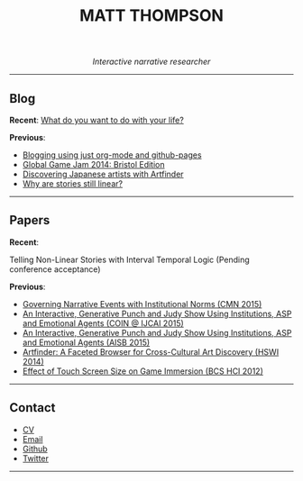  #+TITLE:MATT THOMPSON
#+HTML: <div align=center>
/Interactive narrative researcher/
#+HTML: </div>

[[file:./img/mattconf.jpg]]

-----
** Blog

*Recent*:
[[./do-life.html][What do you want to do with your life?]]

*Previous*:

- [[./org-blog.html][Blogging using just org-mode and github-pages]]
- [[./jam-2014.html][Global Game Jam 2014: Bristol Edition]]
- [[./artfinder.html][Discovering Japanese artists with Artfinder]]
- [[./linear-stories.html][Why are stories still linear?]]

-----

** Papers
:PROPERTIES:
:HTML_CONTAINER_CLASS: right-align
:END:

*Recent*:

Telling Non-Linear Stories with Interval Temporal Logic (Pending conference acceptance)

*Previous*:

- [[http://drops.dagstuhl.de/opus/frontdoor.php?source_opus%3D5288][Governing Narrative Events with Institutional Norms (CMN 2015)]]
- [[http://coin2015.tbm.tudelft.nl/files/2015/06/COINIJCAI_2015_submission_19.pdf][An Interactive, Generative Punch and Judy Show Using Institutions, ASP and Emotional Agents (COIN @ IJCAI 2015)]]
- [[http://www.cs.kent.ac.uk/events/2015/AISB2015/proceedings/aiAndGames/AI-games-15_submission_10--MatthewThompson--interactive.pdf][An Interactive, Generative Punch and Judy Show Using Institutions, ASP and Emotional Agents (AISB 2015)]]
- [[http://hswi.referata.com/w/images/Hswi2014_paper_1.pdf][Artfinder: A Faceted Browser for Cross-Cultural Art Discovery (HSWI 2014)]]
- [[http://dl.acm.org/citation.cfm?id%3D2377952][Effect of Touch Screen Size on Game Immersion (BCS HCI 2012)]]
-----

** Contact

- [[./cv][CV]]
- [[mailto:mrt32@bath.ac.uk][Email]]
- [[https://github.com/cblop][Github]]
- [[https://twitter.com/cblop][Twitter]]

-----

